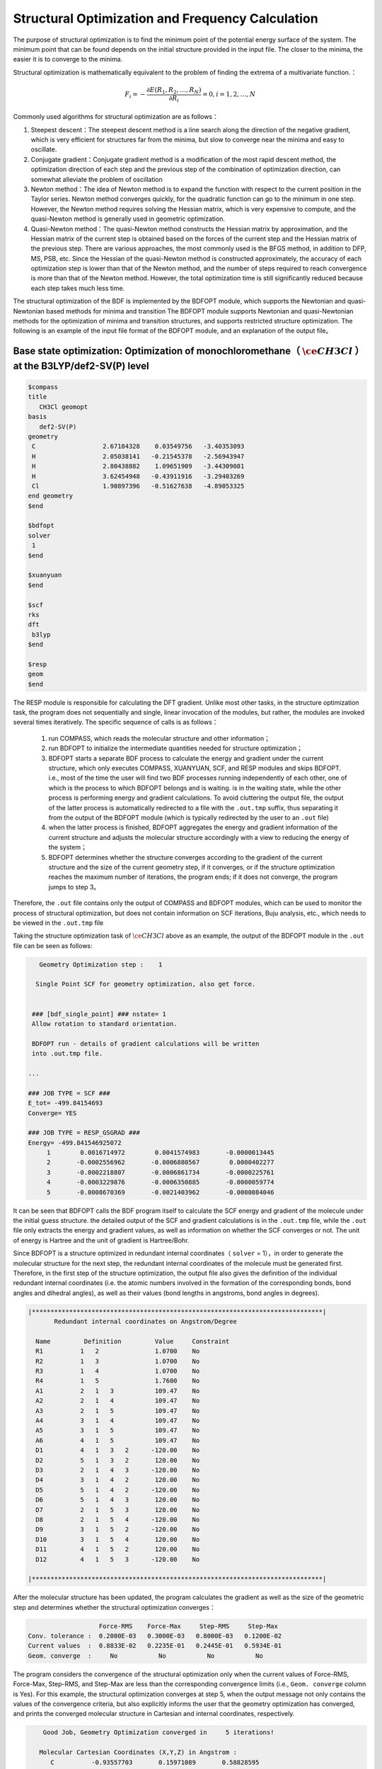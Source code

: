.. _GeomOptimization:

Structural Optimization and Frequency Calculation
===================================================

The purpose of structural optimization is to find the minimum point of the potential energy surface of the system. The minimum point that can be found depends
on the initial structure provided in the input file. The closer to the minima, the easier it is to converge to the minima.

Structural optimization is mathematically equivalent to the problem of finding the extrema of a multivariate function.：

.. math::
    F_{i} = -\frac{\partial E(R_1,R_2,\dots,R_N)}{\partial R_i} = 0, i=1,2,\dots,N

Commonly used algorithms for structural optimization are as follows：

#. Steepest descent：The steepest descent method is a line search along the direction of the negative gradient, which is very efficient for structures far from the minima, but slow to converge near the minima and easy to oscillate.
#. Conjugate gradient：Conjugate gradient method is a modification of the most rapid descent method, the optimization direction of each step and the previous step of the combination of optimization direction, can somewhat alleviate the problem of oscillation
#. Newton method：The idea of Newton method is to expand the function with respect to the current position in the Taylor series. Newton method converges quickly, for the quadratic function can go to the minimum in one step. However, the Newton method requires solving the Hessian matrix, which is very expensive to compute, and the quasi-Newton method is generally used in geometric optimization.
#. Quasi-Newton method：The quasi-Newton method constructs the Hessian matrix by approximation, and the Hessian matrix of the current step is obtained based on the forces of the current step and the Hessian matrix of the previous step. There are various approaches, the most commonly used is the BFGS method, in addition to DFP, MS, PSB, etc. Since the Hessian of the quasi-Newton method is constructed approximately, the accuracy of each optimization step is lower than that of the Newton method, and the number of steps required to reach convergence is more than that of the Newton method. However, the total optimization time is still significantly reduced because each step takes much less time.

The structural optimization of the BDF is implemented by the BDFOPT module, which supports the Newtonian and quasi-Newtonian based methods for minima and transition
The BDFOPT module supports Newtonian and quasi-Newtonian methods for the optimization of minima and transition structures, and supports restricted
structure optimization. The following is an example of the input file format of the BDFOPT module, and an explanation of the output file。

Base state optimization: Optimization of monochloromethane（ :math:`\ce{CH3Cl}` ）at the B3LYP/def2-SV(P) level
---------------------------------------------------------------------------------------------------------------------

.. code-block:: bdf

    $compass
    title
       CH3Cl geomopt
    basis
       def2-SV(P)
    geometry
     C                  2.67184328    0.03549756   -3.40353093
     H                  2.05038141   -0.21545378   -2.56943947
     H                  2.80438882    1.09651909   -3.44309081
     H                  3.62454948   -0.43911916   -3.29403269
     Cl                 1.90897396   -0.51627638   -4.89053325
    end geometry
    $end

    $bdfopt
    solver
     1
    $end

    $xuanyuan
    $end

    $scf
    rks
    dft
     b3lyp
    $end

    $resp
    geom
    $end

The RESP module is responsible for calculating the DFT gradient. Unlike most other tasks, in the structure optimization task, the program does not sequentially and
single, linear invocation of the modules, but rather, the modules are invoked several times iteratively. The specific sequence of calls is as follows：

 1. run COMPASS, which reads the molecular structure and other information； 
 2. run BDFOPT to initialize the intermediate quantities needed for structure optimization；
 3. BDFOPT starts a separate BDF process to calculate the energy and gradient under the current structure, which only executes COMPASS, XUANYUAN, SCF, and RESP modules and skips BDFOPT. i.e., most of the time the user will find two BDF processes running independently of each other, one of which is the process to which BDFOPT belongs and is waiting. is in the waiting state, while the other process is performing energy and gradient calculations. To avoid cluttering the output file, the output of the latter process is automatically redirected to a file with the ``.out.tmp`` suffix, thus separating it from the output of the BDFOPT module (which is typically redirected by the user to an ``.out`` file)
 4. when the latter process is finished, BDFOPT aggregates the energy and gradient information of the current structure and adjusts the molecular structure accordingly with a view to reducing the energy of the system；
 5. BDFOPT determines whether the structure converges according to the gradient of the current structure and the size of the current geometry step, if it converges, or if the structure optimization reaches the maximum number of iterations, the program ends; if it does not converge, the program jumps to step 3。

Therefore, the ``.out`` file contains only the output of COMPASS and BDFOPT modules, which can be used to monitor the process of structural optimization, but does not
contain information on SCF iterations, Buju analysis, etc., which needs to be viewed in the ``.out.tmp`` file

Taking the structure optimization task of :math:`\ce{CH3Cl}` above as an example, the output of the BDFOPT module in the ``.out`` file can be seen as follows:

.. code-block:: 

       Geometry Optimization step :    1

      Single Point SCF for geometry optimization, also get force.


     ### [bdf_single_point] ### nstate= 1
     Allow rotation to standard orientation.

     BDFOPT run - details of gradient calculations will be written
     into .out.tmp file.

    ...

    ### JOB TYPE = SCF ###
    E_tot= -499.84154693
    Converge= YES

    ### JOB TYPE = RESP_GSGRAD ###
    Energy= -499.841546925072
         1        0.0016714972        0.0041574983       -0.0000013445
         2       -0.0002556962       -0.0006880567        0.0000402277
         3       -0.0002218807       -0.0006861734       -0.0000225761
         4       -0.0003229876       -0.0006350885       -0.0000059774
         5       -0.0008670369       -0.0021403962       -0.0000084046

It can be seen that BDFOPT calls the BDF program itself to calculate the SCF energy and gradient of the molecule under the initial guess structure. the detailed
output of the SCF and gradient calculations is in the ``.out.tmp`` file, while the ``.out`` file only extracts the energy and gradient values, as well as information on
whether the SCF converges or not. The unit of energy is Hartree and the unit of gradient is Hartree/Bohr.


Since BDFOPT is a structure optimized in redundant internal coordinates（ ``solver`` = 1），in order to generate the molecular structure for the next step, the redundant
internal coordinates of the molecule must be generated first. Therefore, in the first step of the structure optimization, the output file also gives the definition
of the individual redundant internal coordinates (i.e. the atomic numbers involved in the formation of the corresponding bonds, bond angles and dihedral angles), as well as their values (bond lengths in angstroms, bond angles in degrees).

.. code-block:: 

    |******************************************************************************|
           Redundant internal coordinates on Angstrom/Degree

      Name         Definition         Value     Constraint
      R1          1   2               1.0700    No
      R2          1   3               1.0700    No
      R3          1   4               1.0700    No
      R4          1   5               1.7600    No
      A1          2   1   3           109.47    No
      A2          2   1   4           109.47    No
      A3          2   1   5           109.47    No
      A4          3   1   4           109.47    No
      A5          3   1   5           109.47    No
      A6          4   1   5           109.47    No
      D1          4   1   3   2      -120.00    No
      D2          5   1   3   2       120.00    No
      D3          2   1   4   3      -120.00    No
      D4          3   1   4   2       120.00    No
      D5          5   1   4   2      -120.00    No
      D6          5   1   4   3       120.00    No
      D7          2   1   5   3       120.00    No
      D8          2   1   5   4      -120.00    No
      D9          3   1   5   2      -120.00    No
      D10         3   1   5   4       120.00    No
      D11         4   1   5   2       120.00    No
      D12         4   1   5   3      -120.00    No

    |******************************************************************************|

After the molecular structure has been updated, the program calculates the gradient as well as the size of the geometric step and determines whether the structural optimization converges：

.. code-block:: 

                           Force-RMS    Force-Max     Step-RMS     Step-Max
        Conv. tolerance :  0.2000E-03   0.3000E-03   0.8000E-03   0.1200E-02
        Current values  :  0.8833E-02   0.2235E-01   0.2445E-01   0.5934E-01
        Geom. converge  :     No           No           No           No

The program considers the convergence of the structural optimization only when the current values of Force-RMS, Force-Max, Step-RMS, and Step-Max are less than the corresponding convergence limits (i.e.,  ``Geom. converge`` column is Yes).
For this example, the structural optimization converges at step 5, when the output message not only contains the values of the convergence criteria, but also
explicitly informs the user that the geometry optimization has converged, and prints the converged molecular structure in Cartesian and internal coordinates, respectively.

.. code-block:: 

        Good Job, Geometry Optimization converged in     5 iterations!

       Molecular Cartesian Coordinates (X,Y,Z) in Angstrom :
          C          -0.93557703       0.15971089       0.58828595
          H          -1.71170348      -0.52644336       0.21665897
          H          -1.26240747       1.20299703       0.46170050
          H          -0.72835075      -0.04452039       1.64971607
          Cl          0.56770184      -0.09691413      -0.35697029

                           Force-RMS    Force-Max     Step-RMS     Step-Max
        Conv. tolerance :  0.2000E-03   0.3000E-03   0.8000E-03   0.1200E-02
        Current values  :  0.1736E-05   0.4355E-05   0.3555E-04   0.6607E-04
        Geom. converge  :     Yes          Yes          Yes          Yes


      Print Redundant internal coordinates of the converged geometry

    |******************************************************************************|
           Redundant internal coordinates on Angstrom/Degree

      Name         Definition         Value     Constraint
      R1          1   2               1.1006    No
      R2          1   3               1.1006    No
      R3          1   4               1.1006    No
      R4          1   5               1.7942    No
      A1          2   1   3           110.04    No
      A2          2   1   4           110.04    No
      A3          2   1   5           108.89    No
      A4          3   1   4           110.04    No
      A5          3   1   5           108.89    No
      A6          4   1   5           108.89    No
      D1          4   1   3   2      -121.43    No
      D2          5   1   3   2       119.28    No
      D3          2   1   4   3      -121.43    No
      D4          3   1   4   2       121.43    No
      D5          5   1   4   2      -119.28    No
      D6          5   1   4   3       119.29    No
      D7          2   1   5   3       120.00    No
      D8          2   1   5   4      -120.00    No
      D9          3   1   5   2      -120.00    No
      D10         3   1   5   4       120.00    No
      D11         4   1   5   2       120.00    No
      D12         4   1   5   3      -120.00    No

    |******************************************************************************|

Note that the convergence limits for the root-mean-square force and the rootmean-square step can be set here using the ``tolgrad`` and ``tolstep`` keywords,
respectively, and the program automatically adjusts the convergence limits for the maximum force and the maximum step according to the set values; when using
the DL-FIND library (see later), the energy convergence limit can also be specified by ``tolene``. However, it is generally not recommended to adjust the convergence limits by the user.


At the same time, the program generates files with the suffix ``.optgeom`` , which contain the Cartesian coordinates of the converged molecular structure, but in Bohr units instead of Angstrom:

.. code-block:: 

    GEOM
            C             -0.7303234729        -2.0107211546        -0.0000057534
            H             -0.5801408002        -2.7816264533         1.9257943885
            H              0.4173171420        -3.1440530286        -1.3130342173
            H             -2.7178161476        -2.0052051760        -0.6126883555
            Cl             0.4272106261         1.1761889168        -0.0000021938

The ``.optgeom`` file can be converted to xyz format using the tool ``optgeom2xyz.py`` under ``$BDFHOME/sbin/`` , so that the optimized molecular structure can be viewed in
any visualization software that supports xyz format. For example, if the file to be converted is named filename.optgeom, execute the following command line: (note
that you must first set the environment variable $BDFHOME, or manually replace $BDFHOME in the following command with the path to the BDF folder)

.. code-block:: shell

    $BDFHOME/sbin/optgeom2xyz.py filename

You can get filename.xyz in the current directory.

Frequency calculation: Resonant frequencies and thermochemical quantities of :math:`\ce{CH3Cl}` in the equilibrium structure
-------------------------------------------------------------------------------------------------------------------------------------------------

After convergence of the structure optimization, the frequency analysis can be performed. Prepare the following input file：

.. code-block:: bdf

    $compass
    title
     CH3Cl freq
    basis
     def2-SV(P)
    geometry
     C          -0.93557703       0.15971089       0.58828595
     H          -1.71170348      -0.52644336       0.21665897
     H          -1.26240747       1.20299703       0.46170050
     H          -0.72835075      -0.04452039       1.64971607
     Cl          0.56770184      -0.09691413      -0.35697029
    end geometry
    $end

    $bdfopt
    hess
     only
    $end

    $xuanyuan
    $end

    $scf
    rks
    dft
     b3lyp
    $end

    $resp
    geom
    $end

where the molecular structure is the converged structure obtained from the above structure optimization task. Note that we have added ``hess only`` to the BDFOPT
module, where ``hess`` stands for computed (numerical) Hessian, and the meaning of ``only`` will be described in detail in the subsequent sections. The program perturbs
each atom in the molecule in the positive x-axis, negative x-axis, positive yaxis, negative y-axis, positive z-axis, and negative z-axis directions, and
calculates the gradient under the perturbed structure, e.g.


.. code-block:: 

     Displacing atom    1 (+x)...

     ### [bdf_single_point] ### nstate= 1
     Do not allow rotation to standard orientation.

     BDFOPT run - details of gradient calculations will be written
     into .out.tmp file.

    ...

    ### JOB TYPE = SCF ###
    E_tot= -499.84157717
    Converge= YES

    ### JOB TYPE = RESP_GSGRAD ###
    Energy= -499.841577166026
         1        0.0005433780       -0.0000683370       -0.0000066851
         2       -0.0000516384        0.0000136326       -0.0000206081
         3       -0.0001360377        0.0000872513        0.0000990006
         4       -0.0003058645        0.0000115926       -0.0000775624
         5       -0.0000498284       -0.0000354732        0.0000023346

If the atomic number of the system is N, then a total of 6N gradients have to be calculated. However, in practice the program also calculates the gradients of the
unperturbed structure in order to allow the user to check whether the aforementioned structural optimization has indeed converged, so that the program
actually calculates a total of 6N+1 gradients. Finally, the program obtains the Hessian of the system by the finite difference method.：

.. code-block:: 

    |--------------------------------------------------------------------------------|
              Molecular Hessian - Numerical Hessian (BDFOPT)

                          1              2              3              4              5              6
           1   0.5443095266  -0.0744293569  -0.0000240515  -0.0527420800   0.0127361607  -0.0209022664
           2  -0.0744293569   0.3693301504  -0.0000259750   0.0124150102  -0.0755387479   0.0935518380
           3  -0.0000240515  -0.0000259750   0.5717632089  -0.0213157291   0.0924260912  -0.2929392390
           4  -0.0527420800   0.0124150102  -0.0213157291   0.0479752418  -0.0069459473   0.0239610358
           5   0.0127361607  -0.0755387479   0.0924260912  -0.0069459473   0.0867377886  -0.0978524147
           6  -0.0209022664   0.0935518380  -0.2929392390   0.0239610358  -0.0978524147   0.3068416997
           7  -0.1367366097   0.0869338594   0.0987840786   0.0031968314  -0.0034098009  -0.0016497426
           8   0.0869913627  -0.1185605401  -0.0945336434  -0.0070787068   0.0099076105   0.0045621064
           9   0.0986508197  -0.0953400774  -0.1659434327   0.0163191407  -0.0140134399  -0.0166739137
          10  -0.3054590932   0.0111756577  -0.0774713107   0.0016297078   0.0019657599  -0.0021771884
          11   0.0112823039  -0.0407134661   0.0021058508   0.0106623780   0.0018506067   0.0005120364
          12  -0.0775840113   0.0018141942  -0.0759448618  -0.0275602878   0.0006820252  -0.0059830018
          13  -0.0486857506  -0.0362556088   0.0000641125  -0.0000787206  -0.0045253276   0.0011289985
          14  -0.0360823429  -0.1334063062   0.0000148321  -0.0091074064  -0.0228930763  -0.0010993076
          15   0.0001686252   0.0004961854  -0.0352553706   0.0084860406   0.0189117305   0.0079690194

                          7              8              9             10             11             12
           1  -0.1367366097   0.0869913627   0.0986508197  -0.3054590932   0.0112823039  -0.0775840113
           2   0.0869338594  -0.1185605401  -0.0953400774   0.0111756577  -0.0407134661   0.0018141942
           3   0.0987840786  -0.0945336434  -0.1659434327  -0.0774713107   0.0021058508  -0.0759448618
           4   0.0031968314  -0.0070787068   0.0163191407   0.0016297078   0.0106623780  -0.0275602878
           5  -0.0034098009   0.0099076105  -0.0140134399   0.0019657599   0.0018506067   0.0006820252
           6  -0.0016497426   0.0045621064  -0.0166739137  -0.0021771884   0.0005120364  -0.0059830018
           7   0.1402213115  -0.0861503922  -0.1081442631  -0.0130805143   0.0143574755   0.0192323598
           8  -0.0861503922   0.1322736798   0.1009922720   0.0016534140   0.0024111759   0.0011733340
           9  -0.1081442631   0.1009922720   0.1688786678  -0.0038440081   0.0072277457   0.0091535975
          10  -0.0130805143   0.0016534140  -0.0038440081   0.3186765202  -0.0079165663   0.0838593213
          11   0.0143574755   0.0024111759   0.0072277457  -0.0079165663   0.0509206668  -0.0029665370
          12   0.0192323598   0.0011733340   0.0091535975   0.0838593213  -0.0029665370   0.0707430980
          13   0.0064620333   0.0044161973  -0.0031236007  -0.0026369496  -0.0283860480   0.0017966445
          14  -0.0119743475  -0.0258901434   0.0013817613  -0.0066143965  -0.0145372292  -0.0006143935
          15  -0.0078330845  -0.0126024853   0.0040383425  -0.0008566397  -0.0068931757   0.0018028482

                         13             14             15
           1  -0.0486857506  -0.0360823429   0.0001686252
           2  -0.0362556088  -0.1334063062   0.0004961854
           3   0.0000641125   0.0000148321  -0.0352553706
           4  -0.0000787206  -0.0091074064   0.0084860406
           5  -0.0045253276  -0.0228930763   0.0189117305
           6   0.0011289985  -0.0010993076   0.0079690194
           7   0.0064620333  -0.0119743475  -0.0078330845
           8   0.0044161973  -0.0258901434  -0.0126024853
           9  -0.0031236007   0.0013817613   0.0040383425
          10  -0.0026369496  -0.0066143965  -0.0008566397
          11  -0.0283860480  -0.0145372292  -0.0068931757
          12   0.0017966445  -0.0006143935   0.0018028482
          13   0.0450796910   0.0642866688   0.0000350066
          14   0.0642866688   0.1954779468   0.0000894464
          15   0.0000350066   0.0000894464   0.0213253497

    |--------------------------------------------------------------------------------|

where the 3N+1 (3N+2, 3N+3) rows correspond to the x (y, z) coordinates of the Nth atom and the 3N+1 (3N+2, 3N+3) columns do the same.

Next, the BDF calls the UniMoVib program for the calculation of frequencies and thermodynamic quantities. First are the results for the integrable representation
to which the vibration belongs, the vibrational frequency, the approximate mass, the force constants and the simple positive modes：

.. code-block:: 

     ************************************
     ***  Properties of Normal Modes  ***
     ************************************

     Results of vibrations:
     Normal frequencies (cm^-1), reduced masses (AMU), force constants (mDyn/A)

                                                       1                                 2                                 3
              Irreps                                  A1                                 E                                 E
         Frequencies                            733.9170                         1020.5018                         1021.2363
      Reduced masses                              7.2079                            1.1701                            1.1699
     Force constants                              2.2875                            0.7179                            0.7189
            Atom  ZA               X         Y         Z             X         Y         Z             X         Y         Z
               1   6        -0.21108  -0.57499  -0.00106      -0.04882   0.01679   0.10300       0.09664  -0.03546   0.05161
               2   1        -0.13918  -0.40351   0.04884      -0.06700  -0.59986  -0.13376      -0.37214  -0.36766  -0.03443
               3   1        -0.11370  -0.42014  -0.03047       0.26496   0.65294  -0.15254      -0.28591  -0.18743  -0.15504
               4   1        -0.19549  -0.38777  -0.01079       0.05490  -0.14087  -0.24770       0.15594   0.73490  -0.07808
               5  17         0.08533   0.23216   0.00014       0.00947  -0.00323  -0.01995      -0.01869   0.00699  -0.01000

Where each vibration mode is arranged in the order of vibration frequencies from smallest to largest, and the imaginary frequencies are ranked before all real
frequencies, so only the first few frequencies need to be checked to know the number of imaginary frequencies. Next, the thermochemical analysis results are printed：

.. code-block::

     *********************************************
     ***   Thermal Contributions to Energies   ***
     *********************************************

     Molecular mass            :        49.987388    AMU
     Electronic total energy   :      -499.841576    Hartree
     Scaling factor of Freq.   :         1.000000
     Tolerance of scaling      :         0.000000    cm^-1
     Rotational symmetry number:         3
     The C3v  point group is used to calculate rotational entropy.

     Principal axes and moments of inertia in atomic units:
                                         1                   2                   3
         Eigenvalues --                 11.700793          137.571621          137.571665
               X                         0.345094            0.938568           -0.000000
               Y                         0.938568           -0.345094           -0.000000
               Z                         0.000000            0.000000            1.000000

     Rotational temperatures             7.402388            0.629591            0.629591    Kelvin
     Rot. constants A, B, C              5.144924            0.437588            0.437588    cm^-1
                                       154.240933           13.118557           13.118553    GHz


     #   1    Temperature =       298.15000 Kelvin         Pressure =         1.00000 Atm
     ====================================================================================

     Thermal correction energies                              Hartree            kcal/mol
     Zero-point Energy                          :            0.037519           23.543449
     Thermal correction to Energy               :            0.040539           25.438450
     Thermal correction to Enthalpy             :            0.041483           26.030936
     Thermal correction to Gibbs Free Energy    :            0.014881            9.338203

     Sum of electronic and zero-point Energies  :         -499.804057
     Sum of electronic and thermal Energies     :         -499.801038
     Sum of electronic and thermal Enthalpies   :         -499.800093
     Sum of electronic and thermal Free Energies:         -499.826695
     ====================================================================================

The user can read the zero-point energy, enthalpy, Gibbs free energy, etc. as needed. Note that all of the above thermodynamic quantities are obtained under each of the following assumptions：

1. a frequency correction factor of 1.0；
2. a temperature of 298.15 K；
3. a pressure of 1 atm；
4. the simplicity of the electronic state is 1。

If the user's calculation does not fall under the above scenario, it can be specified by a series of keywords, such as the following, which represents a frequency correction factor of 0.98, a temperature of 373.15 K, a pressure of 2 atm, and a simplicity of 2 for the eletronic state. 

.. code-block:: bdf

    $bdfopt
    hess
     only
    scale
     0.98
    temp
     373.15
    press
     2.0
    ndeg
     2
    $end
    
Of particular note is the simplicity of the electronic state, which is equal to the spin multiplet (2S+1) for non-relativistic or scalar relativistic calculations
and where the electronic state does not have spatial simplicity; for electronic states with spatial simplicity, the spatial simplicity of the electronic state
should also be multiplied by the spatial simplicity of the electronic state, which is the number of dimensions of the incommensurable representation to which the
spatial part of the electronic wave function belongs. As for the relativistic calculations considering the spin-orbit coupling (e.g., TDDFT-SOC calculations),
the spin multiplicity should be replaced by the simplicity of the corresponding spin state (2J+1).

Sometimes, the frequency calculation is interrupted due to SCF non-convergence or other external reasons, when the calculation time can be saved by adding the ``restarthess`` keyword to the BDFOPT module for breakpoint continuation, e.g.

.. code-block:: bdf

    $bdfopt
    hess
     only
    restarthess
    $end

It is also worth noting that structural optimization and frequency analysis (the so-called opt+freq calculation) can be implemented sequentially in the same BDF
task, without the need to write two separate input files. For this purpose it is sufficient to change the input of the BDFOPT module to：

.. code-block:: bdf

    $bdfopt
    solver
     1
    hess
     final
    $end

where final means that the numerical Hessian calculation is performed only after the successful completion of the structural optimization; if the structural
optimization does not converge, the program simply quits with an error and does not perform the Hessian and frequency and thermodynamic quantities calculations.
If the structural optimization does not converge, the program quits without performing the Hessian, frequency, and thermodynamic quantities calculations.

Transition State Optimization: Transition State Optimization and Frequency Calculation for HCN/HNC Heterogeneous Reactions
-------------------------------------------------------------------------------------------------------------------------------

Prepare the following input file:

.. code-block:: bdf

    $compass
    title
       HCN <-> HNC transition state
    basis
       def2-SVP
    geometry
     C                  0.00000000    0.00000000    0.00000000
     N                  0.00000000    0.00000000    1.14838000
     H                  1.58536000    0.00000000    1.14838000
    end geometry
    $end

    $bdfopt
    solver
     1
    hess
     init+final
    iopt
     10
    $end

    $xuanyuan
    $end

    $scf
    rks
    dft
     b3lyp
    $end

    $resp
    geom
    $end

where ``iopt 10`` indicates the optimized transition state.

Whether optimizing the minima structure or the transition state, the program must generate an initial Hessian prior to the first structural optimization step for
use in subsequent structural optimization steps. In general, the initial Hessian should qualitatively match the exact Hessian under the initial structure, and in
particular, the number of imaginary frequencies must be the same. This requirement is easily satisfied for the optimization of very small value points, and even the
molecular mechanics level Hessian (the so-called "model Hessian") can be made to match the exact Hessian qualitatively, so the program uses the model Hessian as
the initial Hessian without calculating the exact Hessian. However, for transition state optimization, the model Hessian generally does not have an imaginary
frequency, so the exact Hessian must be generated as the initial Hessian. ``hess init+final`` in the above input file means that both the initial Hessian is generated
for the transition state optimization (this Hessian is not calculated on a structure with gradient 0), and the frequency and thermochemical quantities are
not calculated on a gradient 0 structure. The hess init+final in the above input file means that the initial Hessian is generated for the transition state optimization (this Hessian is not calculated on the structure with gradient 0,
the frequency and thermochemical quantities have no clear physical meaning, so only the Hessian is calculated without frequency analysis), and the Hessian is
calculated again after the structure optimization converges to obtain the frequency analysis results. It is also possible to replace ``init+final`` with ``init`` , i.e., to generate only the initial Hessian and
not to calculate the Hessian again after convergence of the structural optimization, but it is not recommended to omit the final keyword since transition state
optimization (and indeed all structural optimization tasks) generally requires checking the number of virtual frequencies of the final converged structure.


The computed output is similar to that of the optimized minimal value point structure. The final frequency analysis shows that the converged structure has
one and only one imaginary frequency（-1104 :math:`\rm cm^{-1}`）：

.. code-block:: 

     Results of vibrations:
     Normal frequencies (cm^-1), reduced masses (AMU), force constants (mDyn/A)

                                                       1                                 2                                 3
              Irreps                                  A'                                A'                                A'
         Frequencies                          -1104.1414                         2092.7239                         2631.2601
      Reduced masses                              1.1680                           11.9757                            1.0591
     Force constants                             -0.8389                           30.9012                            4.3205
            Atom  ZA               X         Y         Z             X         Y         Z             X         Y         Z
               1   6         0.04309   0.07860   0.00000       0.71560   0.09001   0.00000      -0.00274  -0.06631   0.00000
               2   7         0.03452  -0.06617   0.00000      -0.62958  -0.08802   0.00000       0.00688  -0.01481   0.00000
               3   1        -0.99304  -0.01621   0.00000       0.22954   0.15167   0.00000      -0.06313   0.99566   0.00000

This means that the transition state is indeed found.

In the above calculation, the theoretical level of the initial Hessian is the same as the theoretical level of the transition state optimization. Since the initial
Hessian only needs to be qualitatively correct, the initial Hessian can be calculated at a lower level and then the transition state can be optimized at a
higher theoretical level. Taking the above example, if we want to calculate the initial Hessian at the HF/STO-3G level and optimize the transition state at the B3LYP/Def2-SVP level, we can follow the following steps.


（1）Prepare the following input file named ``HCN-inithess.inp`` ：

.. code-block:: bdf

    $compass
    title
       HCN <-> HNC transition state, initial Hessian
    basis
       STO-3G
    geometry
     C                  0.00000000    0.00000000    0.00000000
     N                  0.00000000    0.00000000    1.14838000
     H                  1.58536000    0.00000000    1.14838000
    end geometry
    $end

    $bdfopt
    hess
     only
    $end

    $xuanyuan
    $end

    $scf
    rhf
    $end

    $resp
    geom
    $end

（2）Run the input file with BDF to obtain the Hessian file  ``HCN-inithess.hess`` ；

（3）Copy or rename  ``HCN-inithess.hess`` to ``HCN-optTS.hess`` ；

（4）Prepare the following input file, named ``HCN-optTS.inp``：

.. code-block:: bdf

    $compass
    title
       HCN <-> HNC transition state
    basis
       def2-SVP
    geometry
     C                  0.00000000    0.00000000    0.00000000
     N                  0.00000000    0.00000000    1.14838000
     H                  1.58536000    0.00000000    1.14838000
    end geometry
    $end

    $bdfopt
    solver
     1
    hess
     init+final
    iopt
     10
    readhess
    $end

    $xuanyuan
    $end

    $scf
    rks
    dft
     b3lyp
    $end

    $resp
    geom
    $end

Where the keyword ``readhess`` means to read a hess file with the same name as the input file (i.e. HCN-optTS.hess) as the initial Hessian.
Note that although this input file does not recalculate the initial Hessian, you still need to write ``hess init+final`` instead of ``hess final`` .

（5）Just run the input file.

Restricted Structural Optimization
-------------------------------------------------------

BDF also supports restricting the value of one or more internal coordinates in structure optimization by adding the constrain keyword to the BDFOPT module. the
first line after the constrain keyword is an integer (hereafter called N) indicating the total number of restrictions; lines 2 through N+1 define each
restriction. For example, the following input indicates the distance between the 2nd atom and the 5th atom (these two atoms do not necessarily need to be chemically
bonded to each other) to be restricted during structure optimization:

.. code-block:: bdf

    $bdfopt
    solver
     1
    constrain
     1
     2 5
    $end

The following input indicates that the distance between the 1st atom and the 2nd atom is restricted during structure optimization, and also the bond angles formed
by the 2nd, 5th and 10th atoms (again, no chemical bond is required between the 2nd and 5th atoms, or the 5th and 10th atoms)：

.. code-block:: bdf

    $bdfopt
    solver
     1
    constrain
     2
     1 2
     2 5 10
    $end
 
The following input indicates that the dihedral angles between the 5th, 10th, 15th, and 20th atoms are restricted during structure optimization, and also between the 10th, 15th, 20th, and 25th atoms：
 
.. code-block:: bdf

    $bdfopt
    solver
     1
    constrain
     2
     5 10 15 20
     10 15 20 25
    $end

Optimization of the conical intersection (CI) and the minimum energy intersection point (MECP)
---------------------------------------------------------------------------------------------------

The optimization of CIs and MECPs requires calling the DL-FIND external library, for which the following keywords are added to the input of the BDFOPT module.

.. code-block:: bdf

    solver
     0

Accordingly, ``solver 1`` in the previous examples means that the optimization isperformed using the BDF's own structural optimization code instead of DL-FIND. In
principle In principle, the optimization of minima and transition states can also be done with DL-FIND, but it is generally not as efficient as the BDF's own code, so DL-FIND should be called only for tasks that are not supported by the BDF's
own code, such as CI and MECP optimization.


The following is an example input for CI optimization, which computes the tapered intersection of the T1 and T2 states of the ethylene:

.. code-block:: bdf

    #----------------------------------------------------------------------
    # Gradient projection method for CI between T1 and T2 by TDDFT BHHLYP/6-31G
    #

    $COMPASS 
    Title
       C2H4 Molecule test run
    Basis
       6-31G
    Geometry
     C                  0.00107880   -0.00318153    1.43425054
     C                  0.00066030    0.00195132   -1.43437339
     H                  0.05960990   -0.89114967    0.84012371
     H                 -0.05830329    0.95445870    0.96064844
     H                  0.05950228    0.89180839   -0.84311032
     H                 -0.06267534   -0.95390169   -0.95768311
    END geometry
    nosym
    $END

    $bdfopt
    imulti             #Optimize CI
     2
    maxcycle           #Maximum number of optimization steps
     50
    tolgrad            #Convergence criterion for root mean square gradients
     1.d-4
    tolstep            #Convergence criterion for root mean square steps
     5.d-3
    $end

    $xuanyuan
    $end

    $SCF
    RKS
    charge
     0
    spinmulti
     1
    atomorb
    DFT
     BHHLYP
    $END

    $tddft
    imethod
     1
    isf
     1
    itda
     1
    nroot 
     5
    idiag
     1
    istore
     1
    crit_e
     1.d-8
    crit_vec
     1.d-6
    lefteig
    ialda
     4
    $end

    $resp
    geom
    norder
     1
    method
     2
    iroot
     1 
    nfiles
     1
    $end

    $resp
    geom
    norder
     1
    method
     2
    iroot
     2 
    nfiles
     1
    $end

    $resp
    iprt
     1
    QUAD
    FNAC
    double
    norder
     1
    method
     2
    nfiles
     1
    pairs
     1
     1 1 1 1 1 2
    $end

Note that this task requires not only the calculation of the gradients of the T1 and T2 states, but also the calculation of the non-adiabatic coupling vector
between the T1 and T2 states (done by the last RESP module), see tddft for the relevant keywords :doc:`tddft` , which are not repeated here. In the input of the BDFOPT module, ``imulti 2`` represents the optimization CI. similar to the normal structural
optimization task, the CI optimization outputs the gradient and step size convergence for each step, along with the energy convergence. For example, the output of the last optimization step of the above example is


.. code-block:: 

    Testing convergence  in cycle    6
        Energy  0.0000E+00 Target: 1.0000E-06 converged?  yes
      Max step  9.0855E-04 Target: 5.0000E-03 converged?  yes component     4
      RMS step  5.6602E-04 Target: 3.3333E-03 converged?  yes
      Max grad  5.5511E-05 Target: 1.0000E-04 converged?  yes component     1
      RMS grad  2.7645E-05 Target: 6.6667E-05 converged?  yes
    Converged!
     converged

Similar to the previous optimization tasks, the convergent CI structure is saved in In the ``.optgeom`` file, the coordinate unit is Bohr. Note that the value in the
row of energy is always displayed as 0, which does not mean that the system energy remains unchanged during CI optimization, but because the optimization CI will
not use the convergence of energy to judge whether it converges. For the same reason, the ``tolene`` keyword has no effect on CI optimization (and MECP optimization below).

The following is an example input file for optimizing MECP:

.. code-block:: bdf

    #----------------------------------------------------------------------
    # Gradient projection method for ISC between S0 and T1 by BHHLYP/6-31G
    #

    $COMPASS 
    Title
       C2H4 Molecule test run
    Basis
       6-31G
    Geometry
    C            -0.00000141      0.00000353      0.72393424
    C             0.00000417     -0.00000109     -0.72393515
    H             0.73780975     -0.54421247      1.29907106
    H            -0.73778145      0.54421417      1.29907329
    H             0.73777374      0.54421576     -1.29907129
    H            -0.73779427     -0.54423609     -1.29906321
    END geometry
    nosym
    $END

    $bdfopt
    imulti
     2
    maxcycle
     50
    tolgrad
     1.d-4
    tolstep
     5.d-3
    noncouple
    $end

    $xuanyuan
    $end

    $SCF
    RKS
    charge
     0
    spinmulti
     1
    atomorb
    DFT
    BHHLYP
    $END

    $resp
    geom
    norder
     1
    method
     1
    $end

    $SCF
    UKS
    charge
     0
    spinmulti
     3
    atomorb
    DFT
    BHHLYP
    $END

    $resp
    geom
    norder
     1
    method
     1
    $end

where the ``imulti 2`` and ``noncouple`` keywords are specified to perform MECP optimization. Note that the MECP optimization task requires the calculation of only two states (here S0 and T The output of the MECP optimization task is similar to the CI optimization task and is not described here.


Geometric Optimization Frequently Asked Questions
-------------------------------------------------------

False frequency problem
########################################################

Geometric optimization requires not only convergence of the structure (i.e., gradient and step size meet the convergence limits), but also the number of
imaginary frequencies of the resulting structure to meet the expected value, i.e., 0 when optimizing the structure of the minima, 1 when optimizing the transition
state, and higher order saddle points if the number of imaginary frequencies is greater than 1. When the actual number of virtual frequencies calculated does not
match the expected value, the structure needs to be adjusted and re-optimized.

 * When the actual calculated number of imaginary frequencies is less than the expected value, i.e., when the optimized transition state gets a structure with the number of imaginary frequencies of 0: this generally means that the obtained transition state structure is wrongly characterized, and the initial guess structure needs to be prepared again according to the common sense of chemistry. 
 * When the actual number of false frequencies is greater than the expected value, there are two possible cases：（1）the false frequencies are caused by the numerical error of the calculation, not the real existence. In this case, it can be solved by increasing the grid point, decreasing the integration truncation threshold, decreasing various convergence thresholds (such as SCF convergence threshold, structural optimization convergence threshold, etc.), etc.（2）The system does have a false frequency. In this case, we should check the simple positive mode corresponding to the false frequency from the output file, and perturb the converged structure along the direction of the simple positive mode, and then use the perturbed structure as the first guess to re-optimize the structure.
 * Note that it is impossible to determine whether a certain imaginary frequency is caused by numerical error from the frequency calculation results alone, but in general, the smaller the absolute value of the imaginary frequency, the more likely it is caused by numerical error, and vice versa, the more likely it is real.

Symmetry problem
########################################################

When the initial structure has a point group symmetry above group :math:`\rm C_1` , the structure
optimization may break the point group symmetry, e.g., when optimizing an ammonia
molecule with a planar structure with initial structure symmetry  :math:`\rm D_{3h}` , the structure optimization may result in a conical structure with symmetry :math:`\rm C_{3v}` .
By default the BDF forces the molecular point group symmetry to be maintained unless the system has a first order Jahn-Teller effect. If the user wants the BDF to break the
symmetry of the molecules, one of the following approaches can be taken：

 * Still optimize at high symmetry until convergence, and then calculate the frequencies. If false frequencies are present, perturb the molecular structure as in the previous subsection to eliminate them. If the molecule can be further reduced in energy by breaking the symmetry, then the perturbed molecular structure should be found to have reduced symmetry at this point, and the optimization should continue with that structure as the initial structure.
 * If a subgroup of the molecular point group is specified in the COMPASS module, the program will only keep the subgroup symmetry unbroken. If a  :math:`\rm C_1` group is specified, the program allows breaking the molecular symmetry in any way, maximizing the probability of obtaining a low-energy structure at the cost of not being able to use the point group symmetry to speed up the computation, resulting in increased computational effort.

Geometric optimization does not converge
########################################################

There are many factors that lead to the non-convergence of geometric optimization, including：

 * The presence of numerical noise in the energy, gradients;
 * The potential energy surface is too flat;
 * The molecule has more than one stable wave function, and the wave function jumps back and forth between the various stable solutions during structural optimization, and does not converge stably and consistently to the the same solution；
 * unreasonable molecular structure, e.g. wrong units of coordinates (e.g. the unit of coordinates is supposed to be Bohr, but the unit specified in the input file is Angstrom or vice versa), overdrawing or missing atoms, too close distances between non-bonded atoms, etc.

If the geometric optimization does not converge, or if there is no trend of convergence even though the maximum number of convergences has not been reached,
after repeatedly checking that the three-dimensional structure of the molecule is correct and reasonable, and that the wave function is not too close to the atom,
then the geometry of the molecule should be optimized. After repeatedly checking that the three-dimensional structure of the molecule is correct and reasonable,
and that the wave function converges normally, the following methods can be tried in turn:
 
 * Use the last frame of the task that does not converge as the initial structure and start the optimization again. In addition to manually copying the structure coordinates of the last frame into the input file, a In addition to manually copying the structural coordinates of the last frame into the input file, a simpler way is to add the ``restart`` keyword to the COMPASS module, e.g.
 
 
.. code-block:: bdf

    $compass
    title
     CH3Cl geomopt
    basis
     def2-SV(P)
    geometry
     C                  2.67184328    0.03549756   -3.40353093
     H                  2.05038141   -0.21545378   -2.56943947
     H                  2.80438882    1.09651909   -3.44309081
     H                  3.62454948   -0.43911916   -3.29403269
     Cl                 1.90897396   -0.51627638   -4.89053325
    end geometry
    restart
    $end

Suppose the input file is named ``CH3Cl-opt.inp`` ，then the program automatically reads the coordinates in ``CH3Cl-opt.optgeom`` as the initial structure at this point
(note that the program does not use the molecular coordinates in the ``geometry`` field at this point, but the molecular coordinates cannot be deleted). At first
glance, this may seem to be the same as simply increasing the maximum number of iterations for geometry optimization, but in fact it often works better than
simply increasing the maximum number of iterations, e.g., if the structure is reread after 100 steps of optimization and then re-optimized for 50 steps, the
convergence probability is often higher than if the structure is re-read for 150 consecutive steps. This is because the program regenerates the initial Hessian
when the structure is re-read to continue the optimization, thus avoiding the error accumulated by the quasi-Newton method of constructing the Hessian in multiple successive steps.


 * Decreasing the optimization step length, or trust radius. This is done by using the trust keyword, e.g.

.. code-block:: bdf

    $bdfopt
    solver
     1
    trust
     0.05
    $end
 
The default confidence radius is 0.3, so the new confidence radius should be less than 0.3. Note that the program will dynamically increase the confidence radius
if it detects that the confidence radius is too small. To avoid this behavior, the confidence radius can be set to a negative value, e.g.
  
.. code-block:: bdf

    $bdfopt
    solver
     1
    trust
     -0.05
    $end
  
To avoid this behavior, the confidence radius can be set to a negative value, e.g., the initial confidence radius is set to 0.05, and the confidence radius is
forbidden to exceed 0.05 during the entire structural optimization process.

 * For transition state optimization, the ``recalchess`` keyword can be used to specify that the exact Hessian is recalculated at several steps.

.. code-block:: bdf

    $bdfopt
    solver
     1
    iopt
     10
    hess
     init
    recalchess
     10
    $end

It indicates that the exact Hessian is recalculated every 10 steps of structural optimization, in addition to the exact Hessian calculated before structural optimization.

 * The lattice points are increased and the convergence thresholds of the integration truncation and SCF, etc., are decreased to reduce the numerical errors. Note that this method only works when the structural optimization is almost convergence but not full convergence.

